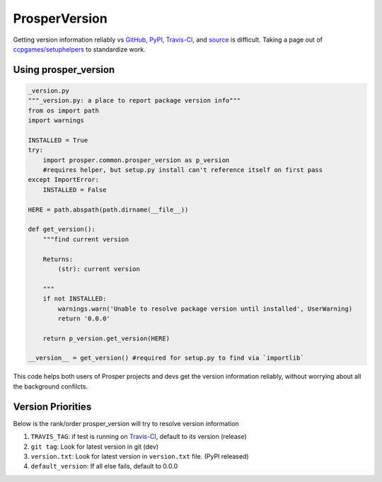 ==============
ProsperVersion
==============

Getting version information reliably vs `GitHub`_, `PyPI`_, `Travis-CI`_, and `source`_ is difficult.  Taking a page out of `ccpgames/setuphelpers`_ to standardize work.

Using prosper_version
=====================

.. code-block:: python
    
    _version.py 
    """_version.py: a place to report package version info"""
    from os import path
    import warnings

    INSTALLED = True
    try:
        import prosper.common.prosper_version as p_version
        #requires helper, but setup.py install can't reference itself on first pass
    except ImportError:
        INSTALLED = False

    HERE = path.abspath(path.dirname(__file__))

    def get_version():
        """find current version

        Returns:
            (str): current version

        """
        if not INSTALLED:
            warnings.warn('Unable to resolve package version until installed', UserWarning)
            return '0.0.0'

        return p_version.get_version(HERE)

    __version__ = get_version() #required for setup.py to find via `importlib`

This code helps both users of Prosper projects and devs get the version information reliably, without worrying about all the background confilcts.

Version Priorities
==================

Below is the rank/order prosper_version will try to resolve version information

1. ``TRAVIS_TAG``: if test is running on `Travis-CI`_, default to its version (release)
2. ``git tag``: Look for latest version in git (dev)
3. ``version.txt``: Look for latest version in ``version.txt`` file.  (PyPI released)
4. ``default_version``: If all else fails, default to 0.0.0


.. _GitHub: https://github.com/EVEprosper/ProsperCommon
.. _PyPI: https://pypi.python.org/pypi/ProsperCommon
.. _Travis-CI: https://travis-ci.org/EVEprosper/ProsperCommon
.. _source: https://github.com/EVEprosper/ProsperCommon
.. _ccpgames/setuphelpers: https://github.com/ccpgames/setuphelpers